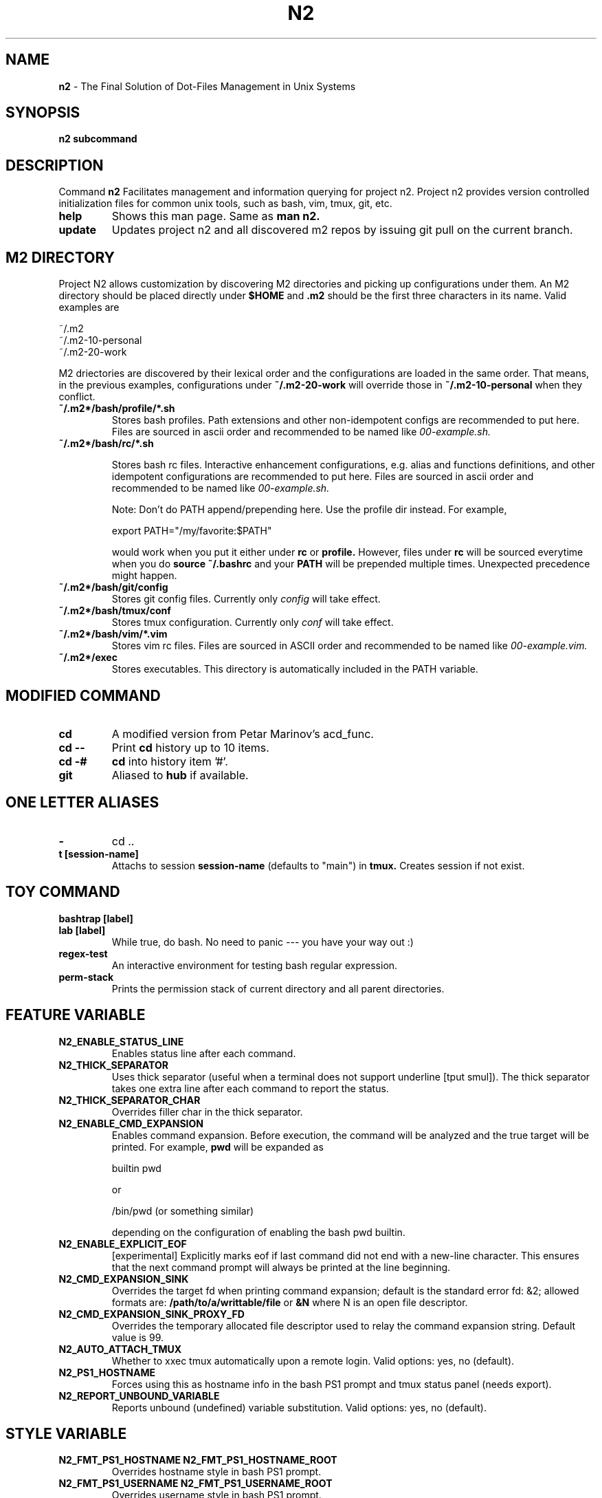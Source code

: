 .TH N2 7 "June 2021" "Project N2" "User Command"

.SH NAME
.B n2
- The Final Solution of Dot-Files Management in Unix Systems

.SH SYNOPSIS
.B n2
.B subcommand

.SH DESCRIPTION
Command
.B n2
Facilitates management and information querying for project n2.  Project n2
provides version controlled initialization files for common unix tools, such as
bash, vim, tmux, git, etc.

.TP
.B help
Shows this man page. Same as
.B man n2.

.TP
.B update
Updates project n2 and all discovered m2 repos by issuing git pull on the
current branch.

.SH M2 DIRECTORY

Project N2 allows customization by discovering M2 directories and picking up
configurations under them. An M2 directory should be placed directly under
.B
$HOME
and
.B .m2
should be the first three characters in its name. Valid examples are

.EX
    ~/.m2
    ~/.m2-10-personal
    ~/.m2-20-work
.EE

M2 driectories are discovered by their lexical order and the configurations are
loaded in the same order. That means, in the previous examples, configurations
under
.B ~/.m2-20-work
will override those in
.B ~/.m2-10-personal
when they conflict.

.TP
.B ~/.m2*/bash/profile/*.sh
Stores bash profiles. Path extensions and other non-idempotent configs are
recommended to put here.  Files are sourced in ascii order and recommended to
be named like
.I 00-example.sh.

.TP
.B ~/.m2*/bash/rc/*.sh

Stores bash rc files. Interactive enhancement configurations, e.g. alias and
functions definitions, and other idempotent configurations are recommended to
put here. Files are sourced in ascii order and recommended to be named like
.I 00-example.sh.

Note: Don't do PATH append/prepending here. Use the profile dir instead. For
example,

.EX
    export PATH="/my/favorite:$PATH"
.EE

would work when you put it either under
.B rc
or
.B profile.
However, files under
.B rc
will be sourced everytime when you do
.B source ~/.bashrc
and your
.B PATH
will be prepended multiple times. Unexpected precedence might happen.

.TP
.B ~/.m2*/bash/git/config
Stores git config files. Currently only
.I config
will take effect.

.TP
.B ~/.m2*/bash/tmux/conf
Stores tmux configuration. Currently only
.I conf
will take effect.

.TP
.B ~/.m2*/bash/vim/*.vim
Stores vim rc files. Files are sourced in ASCII order and recommended to be
named like
.I 00-example.vim.

.TP
.B ~/.m2*/exec
Stores executables. This directory is automatically included in the PATH
variable.

.SH MODIFIED COMMAND
.TP
.B cd
A modified version from Petar Marinov's acd_func.

.TP
.B cd --
Print
.B cd
history up to 10 items.

.TP
.B cd -#
.B cd
into history item '#'.

.TP
.B git
Aliased to
.B hub
if available.

.SH ONE LETTER ALIASES

.TP
.B -
cd ..

.TP
.B t [session-name]
Attachs to session
.B session-name
(defaults to "main") in
.B tmux.
Creates session if not exist.

.SH TOY COMMAND

.TP
.B bashtrap [label]
.TQ
.B lab [label]
While true, do bash. No need to panic --- you have your way out :)

.TP
.B regex-test
An interactive environment for testing bash regular expression.

.TP
.B perm-stack
Prints the permission stack of current directory and all parent directories.

.SH FEATURE VARIABLE

.TP
.B N2_ENABLE_STATUS_LINE
Enables status line after each command.

.TP
.B N2_THICK_SEPARATOR
Uses thick separator (useful when a terminal does not support underline [tput
smul]). The thick separator takes one extra line after each command to report
the status.

.TP
.B N2_THICK_SEPARATOR_CHAR
Overrides filler char in the thick separator.

.TP
.B N2_ENABLE_CMD_EXPANSION
Enables command expansion. Before execution, the command will be analyzed and
the true target will be printed. For example,
.B pwd
will be expanded as

.EX
    builtin pwd
.EE

or

.EX
    /bin/pwd (or something similar)
.EE

depending on the configuration of enabling the bash pwd builtin.

.TP
.B N2_ENABLE_EXPLICIT_EOF
[experimental] Explicitly marks eof if last command did not end with a new-line
character. This ensures that the next command prompt will always be printed
at the line beginning.

.TP
.B N2_CMD_EXPANSION_SINK
Overrides the target fd when printing command expansion; default is the
standard error fd: &2; allowed formats are:
.B /path/to/a/writtable/file
or
.B &N
where N is an open file descriptor.

.TP
.B N2_CMD_EXPANSION_SINK_PROXY_FD
Overrides the temporary allocated file descriptor used to relay the command
expansion string. Default value is 99.

.TP
.B N2_AUTO_ATTACH_TMUX
Whether to xxec tmux automatically upon a remote login.
Valid options: yes, no (default).

.TP
.B N2_PS1_HOSTNAME
Forces using this as hostname info in the bash PS1 prompt and tmux status panel
(needs export).

.TP
.B N2_REPORT_UNBOUND_VARIABLE
Reports unbound (undefined) variable substitution.
Valid options: yes, no (default).

.SH STYLE VARIABLE

.TP
.B N2_FMT_PS1_HOSTNAME N2_FMT_PS1_HOSTNAME_ROOT
Overrides hostname style in bash PS1 prompt.

.TP
.B N2_FMT_PS1_USERNAME N2_FMT_PS1_USERNAME_ROOT
Overrides username style in bash PS1 prompt.

.TP
.B N2_FMT_PS1_USERHOST_PUNCT N2_FMT_PS1_USERHOST_PUNCT_ROOT
Overrides user and host punct style in bash PS1 prompt.

.TP
.B N2_FMT_PS1_IFS N2_FMT_PS1_IFS_VALUE
Overrides non-default IFS label and value in bash PS1 prompt.

.TP
.B N2_FMT_PS1_CHROOT N2_FMT_PS1_CHROOT_ROOT
Overrides style for chroot indicator in bash PS1 prompt.

.TP
.B N2_FMT_PS1_BG_INDICATOR
Overrides style of number of background processes indicator in bash PS1 prompt.

.TP
.B N2_FMT_PS1_SHLVL_INDICATOR
Overrides style of shell level indicator in bash PS1 prompt.

.TP
.B N2_FMT_PS1_SCREEN_INDICATOR
Overrides style of GNU screen session indicator in bash PS1 prompt.

.TP
.B N2_FMT_PS1_GIT_INDICATOR
Overrides style of git indicator in bash PS1 prompt.

.TP
.B N2_FMT_PS1_CWD
Overrides style of cwd in bash PS1 prompt.

.TP
.B N2_FMT_PS1_PERM_GOOD N2_FMT_PS1_PERM_BAD
Overrides style of permission indicator.

.TP
.B N2_FMT_PS1_PHYSICAL_CWD
Overrides style of automatic physical cwd indicator in bash PS1 prompt.

.TP
.B N2_FMT_PS1_DOLLAR_HASH
Overrides style of the dollar/hash sign in bash PS1 prompt.

.TP
.B N2_FMT_PS1_LABEL
Overrides style of the label field in bash PS1 prompt.

.TP
.B N2_FMT_STATUS_OK
Overrides style of the process status-ok indicator.

.TP
.B N2_FMT_STATUS_ERROR
Overrides style of the process status-error indicator.

.TP
.B N2_FMT_STATUS_HRULE
Overrides style of the process status line.

.TP
.B N2_FMT_CMD_EXPANSIONS
Overrides style of the command expansion lines.

.TP
.B N2_FMT_PINNED_KEY N2_FMT_PINNED_VALUE N2_FMT_PINNED_PUNCT
Overrides style of the pinned variables.

.SH HOOK

Declare the following functions to achieve customized behaviors. N2 frame work
will call these functions if they are declared, or use default behavior
otherwise.

.TP
.B function n2_hook_ps1_cwd
Reformats the cwd field in bash PS1. Argument $1 is the cwd. Reformatted cwd
should be inline-echoed.  This hook is often useful when one wants to highlight
a specific field in cwd; string substitutions of
.B $(__n2_fmt ps1_cwd)
and
.B $(__n2_inline_echo)
may be helpful. Piping to GNU sed(1) to take advantage of regular expression is
often helpful.

.TP
.B function n2_hook_postcd
Dos extra work after
.B cd
command. Arguments are ignored.

.TP
.B function n2_hook_label_<LABEL>
Extra initialization for labelled session <LABEL> in
.B lab
or
.B bashtrap.
Helper function
.B n2_define_pinned <VAR_NAME> <VAR_VALUE>
can be used to define bash variables to be printed along with the PS1.

.SH
AUTHOR
Hengyang Zhao <hzhao877502@gmail.com>
